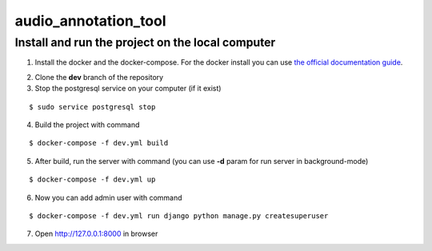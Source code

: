 audio_annotation_tool
==========

Install and run the project on the local computer
--------------

1. Install the docker and the docker-compose. For the docker install you can use `the official documentation guide`_.

.. _`the official documentation guide`: https://docs.docker.com/engine/installation/linux/ubuntulinux/

2. Clone the **dev** branch of the repository

3. Stop the postgresql service on your computer (if it exist)

::

    $ sudo service postgresql stop

4. Build the project with command

::

    $ docker-compose -f dev.yml build

5. After build, run the server with command (you can use **-d** param for run server in background-mode)

::

    $ docker-compose -f dev.yml up

6. Now you can add admin user with command

::

    $ docker-compose -f dev.yml run django python manage.py createsuperuser

7. Open http://127.0.0.1:8000 in browser
